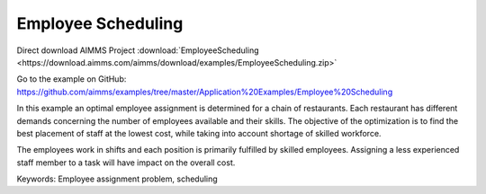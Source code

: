 Employee Scheduling
==========================
.. meta::
   :keywords: Employee assignment problem, scheduling
   :description: The objective of the optimization is to find the best placement of staff at the lowest cost.

Direct download AIMMS Project :download:`EmployeeScheduling <https://download.aimms.com/aimms/download/examples/EmployeeScheduling.zip>`

Go to the example on GitHub:
https://github.com/aimms/examples/tree/master/Application%20Examples/Employee%20Scheduling

In this example an optimal employee assignment is determined for a chain of restaurants. Each restaurant has different demands concerning the number of employees available and their skills. The objective of the optimization is to find the best placement of staff at the lowest cost, while taking into account shortage of skilled workforce.

The employees work in shifts and each position is primarily fulfilled by skilled employees. Assigning a less experienced staff member to a task will have impact on the overall cost. 

Keywords:
Employee assignment problem, scheduling



